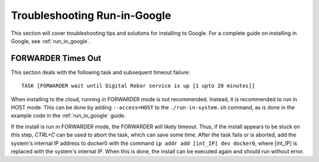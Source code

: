 .. index::
	TODO; Troubleshooting Run-in-Google
	pair: Run-in-Google; Troubleshooting

.. _troubleshoot_google:

Troubleshooting Run-in-Google
-----------------------------

This section will cover troubleshooting tips and solutions for installing to Google. For a complete guide on installing in Google, see :ref:`run_in_google`.

FORWARDER Times Out
*******************

This section deals with the following task and subsequent timeout failure::

	TASK [FORWARDER wait until Digital Rebar service is up [1 upto 20 minutes]]

When installing to the cloud, running in FORWARDER mode is not recommended. Instead, it is recommended to run in HOST mode. This can be done by adding ``--access=HOST`` to the ``./run-in-system.sh`` command, as is done in the example code in the :ref:`run_in_google` guide. 

If the install is run in FORWARDER mode, the FORWARDER will likely timeout. Thus, if the install appears to be stuck on this step, `CTRL+C` can be used to abort the task, which can save some time. After the task fails or is aborted, add the system's internal IP address to docker0 with the command ``ip addr add [int_IP] dev docker0``, where [int_IP] is replaced with the system's internal IP. When this is done, the install can be executed again and should run without error.